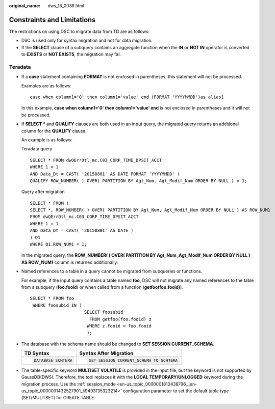 :original_name: dws_16_0039.html

.. _dws_16_0039:

.. _en-us_topic_0000001860198689:

Constraints and Limitations
===========================

The restrictions on using DSC to migrate data from TD are as follows:

-  DSC is used only for syntax migration and not for data migration.

-  If the **SELECT** clause of a subquery contains an aggregate function when the **IN** or **NOT IN** operator is converted to **EXISTS** or **NOT EXISTS**, the migration may fail.

Teradata
--------

-  If a **case** statement containing **FORMAT** is not enclosed in parentheses, this statement will not be processed.

   Examples are as follows:

   ::

      case when column1='0' then column1='value' end (FORMAT 'YYYYMMDD')as alias1

   In this example, **case when column1='0' then column1='value' end** is not enclosed in parentheses and it will not be processed.

-  If **SELECT \*** and **QUALIFY** clauses are both used in an input query, the migrated query returns an additional column for the **QUALIFY** clause.

   An example is as follows:

   Teradata query

   ::

      SELECT * FROM dwQErrDtl_mc.C03_CORP_TIME_DPSIT_ACCT
      WHERE 1 = 1
      AND Data_Dt = CAST( '20150801' AS DATE FORMAT 'YYYYMMDD' )
      QUALIFY ROW_NUMBER( ) OVER( PARTITION BY Agt_Num, Agt_Modif_Num ORDER BY NULL ) = 1;

   Query after migration

   ::

      SELECT * FROM (
      SELECT *, ROW_NUMBER( ) OVER( PARTITION BY Agt_Num, Agt_Modif_Num ORDER BY NULL ) AS ROW_NUM1
      FROM dwQErrDtl_mc.C03_CORP_TIME_DPSIT_ACCT
      WHERE 1 = 1
      AND Data_Dt = CAST( '20150801' AS DATE )
      ) Q1
      WHERE Q1.ROW_NUM1 = 1;

   In the migrated query, the **ROW_NUMBER( ) OVER( PARTITION BY Agt_Num ,Agt_Modif_Num ORDER BY NULL ) AS ROW_NUM1** column is returned additionally.

-  Named references to a table in a query cannot be migrated from subqueries or functions.

   For example, if the input query contains a table named **foo**, DSC will not migrate any named references to the table from a subquery (**foo.fooid**) or when called from a function (**getfoo(foo.fooid)**).

   ::

      SELECT * FROM foo
       WHERE foosubid IN (
                           SELECT foosubid
                             FROM getfoo(foo.fooid) z
                            WHERE z.fooid = foo.fooid
                            );

-  The database with the schema name should be changed to **SET SESSION CURRENT_SCHEMA**.

   +-----------------------------------+------------------------------------------+
   | TD Syntax                         | Syntax After Migration                   |
   +===================================+==========================================+
   | .. code-block::                   | .. code-block::                          |
   |                                   |                                          |
   |    DATABASE SCHTERA               |    SET SESSION CURRENT_SCHEMA TO SCHTERA |
   +-----------------------------------+------------------------------------------+

-  The table-specific keyword **MULTISET VOLATILE** is provided in the input file, but the keyword is not supported by GaussDB(DWS). Therefore, the tool replaces it with the **LOCAL TEMPORARY/UNLOGGED** keyword during the migration process. Use the :ref:`session_mode <en-us_topic_0000001813438796__en-us_topic_0000001432527901_li9493135323214>` configuration parameter to set the default table type (SET/MULTISET) for CREATE TABLE.
